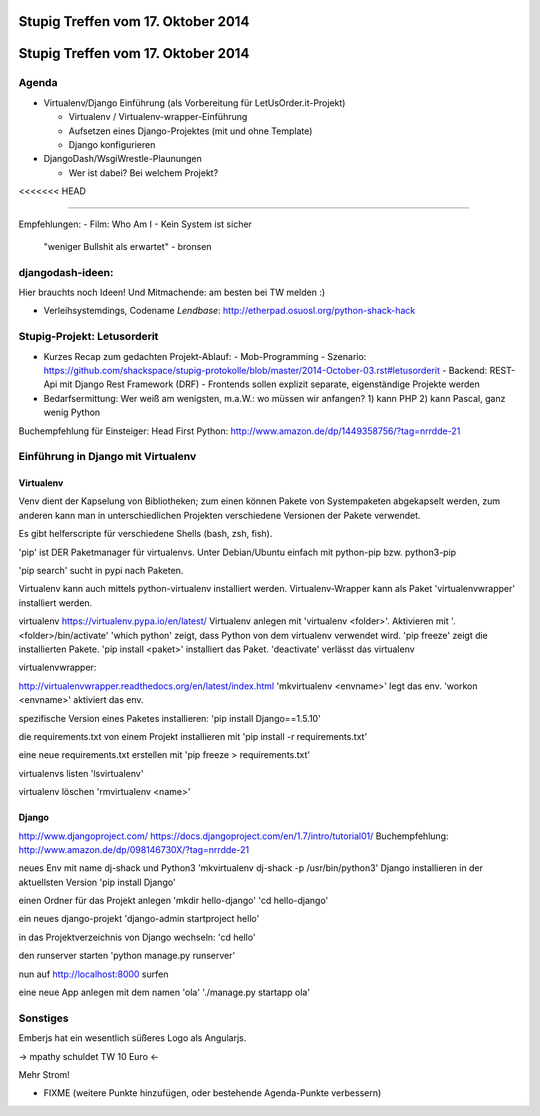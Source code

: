 Stupig Treffen vom 17. Oktober 2014
=====================================

Stupig Treffen vom 17. Oktober 2014
=====================================

Agenda
------

* Virtualenv/Django Einführung (als Vorbereitung für LetUsOrder.it-Projekt)

  - Virtualenv / Virtualenv-wrapper-Einführung
  - Aufsetzen eines Django-Projektes (mit und ohne Template)
  - Django konfigurieren

* DjangoDash/WsgiWrestle-Plaunungen

  - Wer ist dabei? Bei welchem Projekt?

<<<<<<< HEAD

***************************************

Empfehlungen:
- Film: Who Am I - Kein System ist sicher
  "weniger Bullshit als erwartet" - bronsen


djangodash-ideen:
------------------

Hier brauchts noch Ideen! Und Mitmachende: am besten bei TW melden :)

- Verleihsystemdings, Codename *Lendbase*: http://etherpad.osuosl.org/python-shack-hack


Stupig-Projekt: Letusorderit
------------------------------
- Kurzes Recap zum gedachten Projekt-Ablauf:
  - Mob-Programming
  - Szenario: https://github.com/shackspace/stupig-protokolle/blob/master/2014-October-03.rst#letusorderit
  - Backend: REST-Api mit Django Rest Framework (DRF)
  - Frontends sollen explizit separate, eigenständige Projekte werden

- Bedarfsermittung: Wer weiß am wenigsten, m.a.W.: wo müssen wir anfangen?
  1) kann PHP
  2) kann Pascal, ganz wenig Python

Buchempfehlung für Einsteiger: Head First Python: http://www.amazon.de/dp/1449358756/?tag=nrrdde-21


Einführung in Django mit Virtualenv
-------------------------------------

Virtualenv
~~~~~~~~~~

Venv dient der Kapselung von Bibliotheken; zum einen können Pakete von Systempaketen abgekapselt werden, zum anderen kann man in unterschiedlichen Projekten verschiedene Versionen der Pakete verwendet.

Es gibt helferscripte für verschiedene Shells (bash, zsh, fish).

'pip' ist DER Paketmanager für virtualenvs.
Unter Debian/Ubuntu einfach mit python-pip bzw. python3-pip

'pip search' sucht in pypi nach Paketen.

Virtualenv kann auch mittels python-virtualenv installiert werden.
Virtualenv-Wrapper kann als Paket 'virtualenvwrapper' installiert werden.

virtualenv
https://virtualenv.pypa.io/en/latest/
Virtualenv anlegen mit 'virtualenv <folder>'.
Aktivieren mit '. <folder>/bin/activate'
'which python' zeigt, dass Python von dem virtualenv verwendet wird.
'pip freeze' zeigt die installierten Pakete.
'pip install <paket>' installiert das Paket.
'deactivate' verlässt das virtualenv


virtualenvwrapper:

http://virtualenvwrapper.readthedocs.org/en/latest/index.html
'mkvirtualenv <envname>' legt das env.
'workon <envname>' aktiviert das env.

spezifische Version eines Paketes installieren:
'pip install Django==1.5.10'

die requirements.txt von einem Projekt installieren mit
'pip install -r requirements.txt'

eine neue requirements.txt erstellen mit
'pip freeze > requirements.txt'

virtualenvs listen
'lsvirtualenv'

virtualenv löschen
'rmvirtualenv <name>'


Django
~~~~~~
http://www.djangoproject.com/
https://docs.djangoproject.com/en/1.7/intro/tutorial01/
Buchempfehlung: http://www.amazon.de/dp/098146730X/?tag=nrrdde-21


neues Env mit name dj-shack und Python3
'mkvirtualenv dj-shack -p /usr/bin/python3'
Django installieren in der aktuellsten Version
'pip install Django'

einen Ordner für das Projekt anlegen
'mkdir hello-django'
'cd hello-django'

ein neues django-projekt
'django-admin startproject hello'

in das Projektverzeichnis von Django wechseln:
'cd hello'

den runserver starten
'python manage.py runserver'

nun auf http://localhost:8000 surfen

eine neue App anlegen mit dem namen 'ola'
'./manage.py startapp ola'



Sonstiges
---------
Emberjs hat ein wesentlich süßeres Logo als Angularjs.

-> mpathy schuldet TW 10 Euro <-

Mehr Strom!

* FIXME (weitere Punkte hinzufügen, oder bestehende Agenda-Punkte verbessern)
